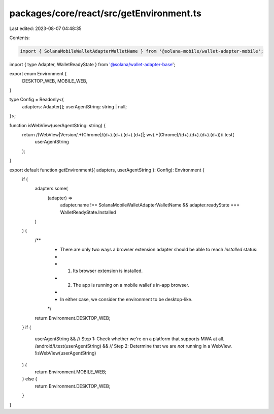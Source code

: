 packages/core/react/src/getEnvironment.ts
=========================================

Last edited: 2023-08-07 04:48:35

Contents:

.. code-block:: ts

    import { SolanaMobileWalletAdapterWalletName } from '@solana-mobile/wallet-adapter-mobile';
import { type Adapter, WalletReadyState } from '@solana/wallet-adapter-base';

export enum Environment {
    DESKTOP_WEB,
    MOBILE_WEB,
}

type Config = Readonly<{
    adapters: Adapter[];
    userAgentString: string | null;
}>;

function isWebView(userAgentString: string) {
    return /(WebView|Version\/.+(Chrome)\/(\d+)\.(\d+)\.(\d+)\.(\d+)|; wv\).+(Chrome)\/(\d+)\.(\d+)\.(\d+)\.(\d+))/i.test(
        userAgentString
    );
}

export default function getEnvironment({ adapters, userAgentString }: Config): Environment {
    if (
        adapters.some(
            (adapter) =>
                adapter.name !== SolanaMobileWalletAdapterWalletName &&
                adapter.readyState === WalletReadyState.Installed
        )
    ) {
        /**
         * There are only two ways a browser extension adapter should be able to reach `Installed` status:
         *
         *     1. Its browser extension is installed.
         *     2. The app is running on a mobile wallet's in-app browser.
         *
         * In either case, we consider the environment to be desktop-like.
         */
        return Environment.DESKTOP_WEB;
    }
    if (
        userAgentString &&
        // Step 1: Check whether we're on a platform that supports MWA at all.
        /android/i.test(userAgentString) &&
        // Step 2: Determine that we are *not* running in a WebView.
        !isWebView(userAgentString)
    ) {
        return Environment.MOBILE_WEB;
    } else {
        return Environment.DESKTOP_WEB;
    }
}


